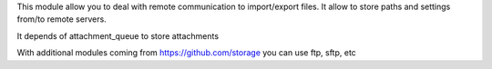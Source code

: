 This module allow you to deal with remote communication to import/export files.
It allow to store paths and settings from/to remote servers.

It depends of attachment_queue to store attachments

With additional modules coming from https://github.com/storage you can use ftp, sftp, etc

